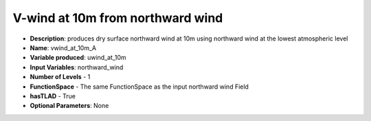 .. _top-vader-recipe-uwindat10ma:

V-wind at 10m from northward wind
=================================

* **Description**: produces dry surface northward wind at 10m using northward wind at the lowest atmospheric level
* **Name**: vwind_at_10m_A
* **Variable produced**: uwind_at_10m
* **Input Variables**: northward_wind
* **Number of Levels** - 1
* **FunctionSpace** - The same FunctionSpace as the input northward wind Field
* **hasTLAD** - True
* **Optional Parameters**: None
